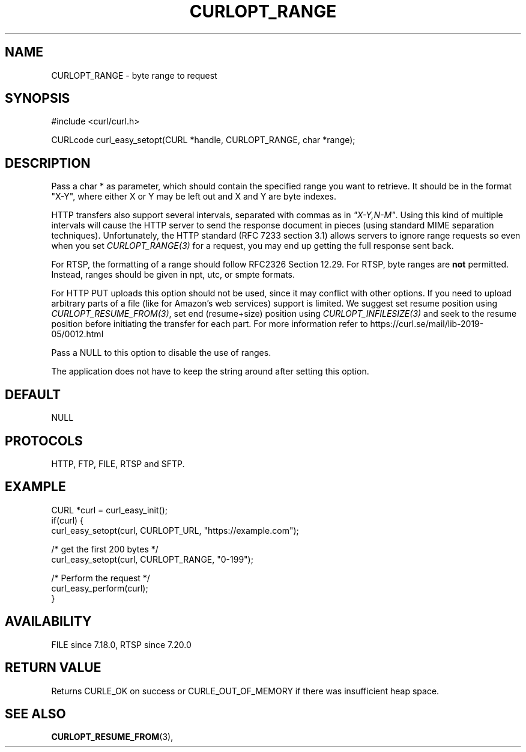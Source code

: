 .\" **************************************************************************
.\" *                                  _   _ ____  _
.\" *  Project                     ___| | | |  _ \| |
.\" *                             / __| | | | |_) | |
.\" *                            | (__| |_| |  _ <| |___
.\" *                             \___|\___/|_| \_\_____|
.\" *
.\" * Copyright (C) 1998 - 2021, Daniel Stenberg, <daniel@haxx.se>, et al.
.\" *
.\" * This software is licensed as described in the file COPYING, which
.\" * you should have received as part of this distribution. The terms
.\" * are also available at https://curl.se/docs/copyright.html.
.\" *
.\" * You may opt to use, copy, modify, merge, publish, distribute and/or sell
.\" * copies of the Software, and permit persons to whom the Software is
.\" * furnished to do so, under the terms of the COPYING file.
.\" *
.\" * This software is distributed on an "AS IS" basis, WITHOUT WARRANTY OF ANY
.\" * KIND, either express or implied.
.\" *
.\" **************************************************************************
.\"
.TH CURLOPT_RANGE 3 "September 08, 2021" "libcurl 7.80.0" "curl_easy_setopt options"

.SH NAME
CURLOPT_RANGE \- byte range to request
.SH SYNOPSIS
#include <curl/curl.h>

CURLcode curl_easy_setopt(CURL *handle, CURLOPT_RANGE, char *range);
.SH DESCRIPTION
Pass a char * as parameter, which should contain the specified range you want
to retrieve. It should be in the format "X-Y", where either X or Y may be left
out and X and Y are byte indexes.

HTTP transfers also support several intervals, separated with commas as in
\fI"X-Y,N-M"\fP. Using this kind of multiple intervals will cause the HTTP
server to send the response document in pieces (using standard MIME separation
techniques). Unfortunately, the HTTP standard (RFC 7233 section 3.1) allows
servers to ignore range requests so even when you set \fICURLOPT_RANGE(3)\fP
for a request, you may end up getting the full response sent back.

For RTSP, the formatting of a range should follow RFC2326 Section 12.29. For
RTSP, byte ranges are \fBnot\fP permitted. Instead, ranges should be given in
npt, utc, or smpte formats.

For HTTP PUT uploads this option should not be used, since it may conflict with
other options. If you need to upload arbitrary parts of a file (like for
Amazon's web services) support is limited. We suggest set resume position using
\fICURLOPT_RESUME_FROM(3)\fP, set end (resume+size) position using
\fICURLOPT_INFILESIZE(3)\fP and seek to the resume position before initiating
the transfer for each part. For more information refer to
https://curl.se/mail/lib-2019-05/0012.html

Pass a NULL to this option to disable the use of ranges.

The application does not have to keep the string around after setting this
option.
.SH DEFAULT
NULL
.SH PROTOCOLS
HTTP, FTP, FILE, RTSP and SFTP.
.SH EXAMPLE
.nf
CURL *curl = curl_easy_init();
if(curl) {
  curl_easy_setopt(curl, CURLOPT_URL, "https://example.com");

  /* get the first 200 bytes */
  curl_easy_setopt(curl, CURLOPT_RANGE, "0-199");

  /* Perform the request */
  curl_easy_perform(curl);
}
.fi
.SH AVAILABILITY
FILE since 7.18.0, RTSP since 7.20.0
.SH RETURN VALUE
Returns CURLE_OK on success or
CURLE_OUT_OF_MEMORY if there was insufficient heap space.
.SH "SEE ALSO"
.BR CURLOPT_RESUME_FROM "(3), "

